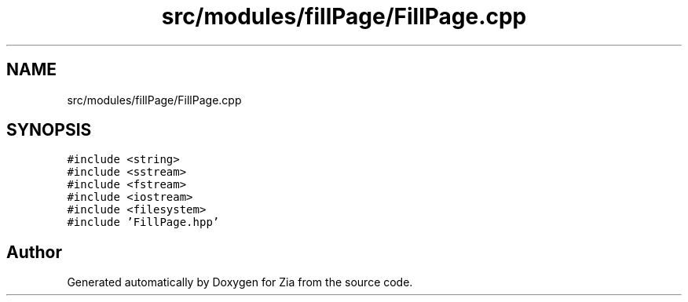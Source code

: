 .TH "src/modules/fillPage/FillPage.cpp" 3 "Sat Feb 29 2020" "Version 1.0" "Zia" \" -*- nroff -*-
.ad l
.nh
.SH NAME
src/modules/fillPage/FillPage.cpp
.SH SYNOPSIS
.br
.PP
\fC#include <string>\fP
.br
\fC#include <sstream>\fP
.br
\fC#include <fstream>\fP
.br
\fC#include <iostream>\fP
.br
\fC#include <filesystem>\fP
.br
\fC#include 'FillPage\&.hpp'\fP
.br

.SH "Author"
.PP 
Generated automatically by Doxygen for Zia from the source code\&.
